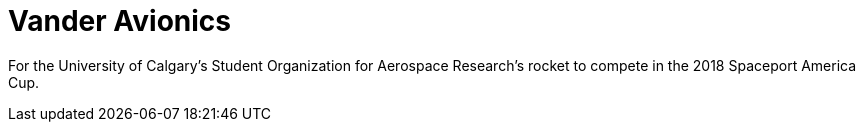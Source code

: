 = Vander Avionics

For the University of Calgary's Student Organization for Aerospace Research's rocket to compete in the 2018 Spaceport America Cup.
